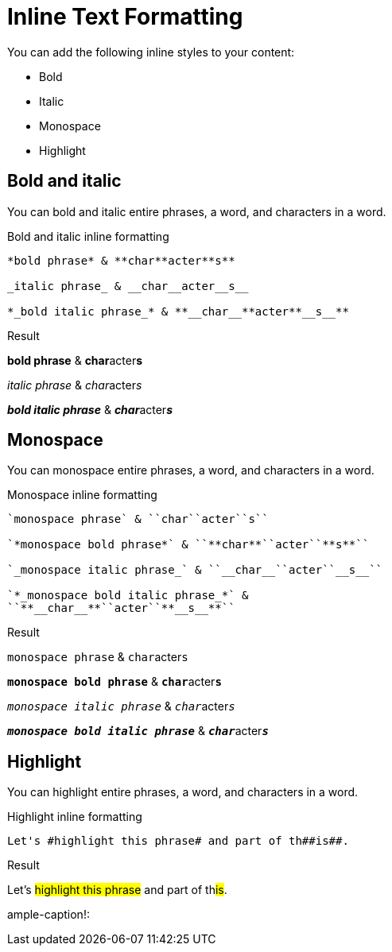 = Inline Text Formatting
:example-caption!:

You can add the following inline styles to your content:

* Bold
* Italic
* Monospace
* Highlight

== Bold and italic

You can bold and italic entire phrases, a word, and characters in a word.

.Bold and italic inline formatting
----
*bold phrase* & **char**acter**s**

_italic phrase_ & __char__acter__s__

*_bold italic phrase_* & **__char__**acter**__s__**
----

.Result
====
*bold phrase* & **char**acter**s**

_italic phrase_ & __char__acter__s__

*_bold italic phrase_* & **__char__**acter**__s__**
====

== Monospace

You can monospace entire phrases, a word, and characters in a word.

.Monospace inline formatting
----
`monospace phrase` & ``char``acter``s``

`*monospace bold phrase*` & ``**char**``acter``**s**``

`_monospace italic phrase_` & ``__char__``acter``__s__``

`*_monospace bold italic phrase_*` &
``**__char__**``acter``**__s__**``
----

.Result
====
`monospace phrase` & ``char``acter``s``

`*monospace bold phrase*` & ``**char**``acter``**s**``

`_monospace italic phrase_` & ``__char__``acter``__s__``

`*_monospace bold italic phrase_*` &
``**__char__**``acter``**__s__**``
====

== Highlight

You can highlight entire phrases, a word, and characters in a word.

.Highlight inline formatting
----
Let's #highlight this phrase# and part of th##is##.
----

.Result
====
Let's #highlight this phrase# and part of th##is##.
====
ample-caption!: